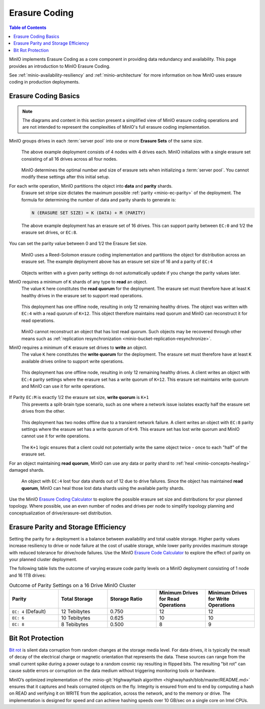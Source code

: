 .. _minio-erasure-coding:

==============
Erasure Coding
==============

.. default-domain:: minio

.. contents:: Table of Contents
   :local:
   :depth: 2

.. meta::
   :keywords: erasure coding, healing, availability, resiliency
   :description: Information on MinIO Erasure Coding

MinIO implements Erasure Coding as a core component in providing data redundancy and availability.
This page provides an introduction to MinIO Erasure Coding.

See :ref:`minio-availability-resiliency` and :ref:`minio-architecture` for more information on how MinIO uses erasure coding in production deployments.


.. _minio-ec-basics:
.. _minio-ec-erasure-set:
.. _minio-read-quorum:

Erasure Coding Basics
---------------------

.. note::
   
   The diagrams and content in this section present a simplified view of MinIO erasure coding operations and are not intended to represent the complexities of MinIO's full erasure coding implementation.

MinIO groups drives in each :term:`server pool` into one or more **Erasure Sets** of the same size.
   .. figure:: /images/erasure/erasure-coding-erasure-set.svg
      :figwidth: 100%
      :align: center
      :alt: Diagram of erasure set covering 4 nodes and 16 drives

      The above example deployment consists of 4 nodes with 4 drives each.
      MinIO initializes with a single erasure set consisting of all 16 drives across all four nodes.

   MinIO determines the optimal number and size of erasure sets when initializing a :term:`server pool`.
   You cannot modify these settings after this initial setup.

For each write operation, MinIO partitions the object into **data** and **parity** shards.
   Erasure set stripe size dictates the maximum possible :ref:`parity <minio-ec-parity>` of the deployment.
   The formula for determining the number of data and parity shards to generate is:

   .. code-block:: shell

      N (ERASURE SET SIZE) = K (DATA) + M (PARITY)

   .. figure:: /images/erasure/erasure-coding-possible-parity.svg
      :figwidth: 100%
      :align: center
      :alt: Diagram of possible erasure set parity settings

      The above example deployment has an erasure set of 16 drives. 
      This can support parity between ``EC:0`` and 1/2 the erasure set drives, or ``EC:8``.

You can set the parity value between 0 and 1/2 the Erasure Set size.
   .. figure:: /images/erasure/erasure-coding-erasure-set-shard-distribution.svg
      :figwidth: 100%
      :align: center
      :alt: Diagram of an object being sharded using MinIO's Reed-Solomon Erasure Coding algorithm.

      MinIO uses a Reed-Solomon erasure coding implementation and partitions the object for distribution across an erasure set.
      The example deployment above has an erasure set size of 16 and a parity of ``EC:4``

   Objects written with a given parity settings do not automatically update if you change the parity values later.

MinIO requires a minimum of ``K`` shards of any type to **read** an object.
   The value ``K`` here constitutes the **read quorum** for the deployment.
   The erasure set must therefore have at least ``K`` healthy drives in the erasure set to support read operations.

   .. figure:: /images/erasure/erasure-coding-shard-read-quorum.svg
      :figwidth: 100%
      :align: center
      :alt: Diagram of a 4-node 16-drive deployment with one node offline.

      This deployment has one offline node, resulting in only 12 remaining healthy drives.
      The object was written with ``EC:4`` with a read quorum of ``K=12``.
      This object therefore maintains read quorum and MinIO can reconstruct it for read operations.

   MinIO cannot reconstruct an object that has lost read quorum.
   Such objects may be recovered through other means such as :ref:`replication resynchronization <minio-bucket-replication-resynchronize>`.

MinIO requires a minimum of ``K`` erasure set drives to **write** an object.
   The value ``K`` here constitutes the **write quorum** for the deployment.
   The erasure set must therefore have at least ``K`` available drives online to support write operations.

   .. figure:: /images/erasure/erasure-coding-shard-write-quorum.svg
      :figwidth: 100%
      :align: center
      :alt: Diagram of a 4-node 16-drive deployment where one node is offline.

      This deployment has one offline node, resulting in only 12 remaining healthy drives.
      A client writes an object with ``EC:4`` parity settings where the erasure set has a write quorum of ``K=12``.
      This erasure set maintains write quorum and MinIO can use it for write operations.

If Parity ``EC:M`` is exactly 1/2 the erasure set size, **write quorum** is ``K+1``
   This prevents a split-brain type scenario, such as one where a network issue isolates exactly half the erasure set drives from the other.
   
   .. figure:: /images/erasure/erasure-coding-shard-split-brain.svg
      :figwidth: 100%
      :align: center
      :alt: Diagram of an erasure set with where Parity ``EC:M`` is 1/2 the set size

      This deployment has two nodes offline due to a transient network failure.
      A client writes an object with ``EC:8`` parity settings where the erasure set has a write quorum of ``K=9``.
      This erasure set has lost write quorum and MinIO cannot use it for write operations.

   The ``K+1`` logic ensures that a client could not potentially write the same object twice - once to each "half" of the erasure set.

For an object maintaining **read quorum**, MinIO can use any data or parity shard to :ref:`heal <minio-concepts-healing>` damaged shards.
   .. figure:: /images/erasure/erasure-coding-shard-healing.svg
      :figwidth: 100%
      :align: center
      :alt: Diagram of MinIO using parity shards to heal lost data shards on a node.

      An object with ``EC:4`` lost four data shards out of 12 due to drive failures.
      Since the object has maintained **read quorum**, MinIO can heal those lost data shards using the available parity shards.

Use the MinIO `Erasure Coding Calculator <https://min.io/product/erasure-code-calculator>`__ to explore the possible erasure set size and distributions for your planned topology.
Where possible, use an even number of nodes and drives per node to simplify topology planning and conceptualization of drive/erasure-set distribution.

.. _minio-ec-parity:

Erasure Parity and Storage Efficiency
-------------------------------------

Setting the parity for a deployment is a balance between availability and total usable storage. 
Higher parity values increase resiliency to drive or node failure at the cost of usable storage, while lower parity provides maximum storage with reduced tolerance for drive/node failures. 
Use the MinIO `Erasure Code Calculator <https://min.io/product/erasure-code-calculator?ref=docs>`__ to explore the effect of parity on your planned cluster deployment.

The following table lists the outcome of varying erasure code parity levels on a MinIO deployment consisting of 1 node and 16 1TB drives:

.. list-table:: Outcome of Parity Settings on a 16 Drive MinIO Cluster
   :header-rows: 1
   :widths: 20 20 20 20 20
   :width: 100%

   * - Parity
     - Total Storage
     - Storage Ratio
     - Minimum Drives for Read Operations
     - Minimum Drives for Write Operations

   * - ``EC: 4`` (Default)
     - 12 Tebibytes
     - 0.750
     - 12
     - 12

   * - ``EC: 6``
     - 10 Tebibytes
     - 0.625
     - 10
     - 10

   * - ``EC: 8``
     - 8 Tebibytes
     - 0.500
     - 8
     - 9

.. _minio-ec-bitrot:

Bit Rot Protection
------------------

`Bit rot <https://en.wikipedia.org/wiki/Data_degradation>`__ is silent data corruption from random changes at the storage media level.
For data drives, it is typically the result of decay of the electrical charge or magnetic orientation that represents the data.
These sources can range from the small current spike during a power outage to a random cosmic ray resulting in flipped bits.
The resulting "bit rot" can cause subtle errors or corruption on the data medium without triggering monitoring tools or hardware.

MinIO’s optimized implementation of the :minio-git:`HighwayHash algorithm <highwayhash/blob/master/README.md>` ensures that it captures and heals corrupted objects on the fly. 
Integrity is ensured from end to end by computing a hash on READ and verifying it on WRITE from the application, across the network, and to the memory or drive. 
The implementation is designed for speed and can achieve hashing speeds over 10 GB/sec on a single core on Intel CPUs.
